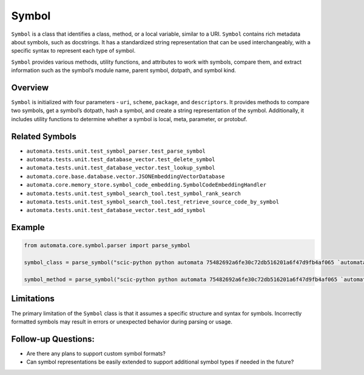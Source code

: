 Symbol
======

``Symbol`` is a class that identifies a class, method, or a local
variable, similar to a URI. ``Symbol`` contains rich metadata about
symbols, such as docstrings. It has a standardized string representation
that can be used interchangeably, with a specific syntax to represent
each type of symbol.

``Symbol`` provides various methods, utility functions, and attributes
to work with symbols, compare them, and extract information such as the
symbol’s module name, parent symbol, dotpath, and symbol kind.

Overview
--------

``Symbol`` is initialized with four parameters - ``uri``, ``scheme``,
``package``, and ``descriptors``. It provides methods to compare two
symbols, get a symbol’s dotpath, hash a symbol, and create a string
representation of the symbol. Additionally, it includes utility
functions to determine whether a symbol is local, meta, parameter, or
protobuf.

Related Symbols
---------------

-  ``automata.tests.unit.test_symbol_parser.test_parse_symbol``
-  ``automata.tests.unit.test_database_vector.test_delete_symbol``
-  ``automata.tests.unit.test_database_vector.test_lookup_symbol``
-  ``automata.core.base.database.vector.JSONEmbeddingVectorDatabase``
-  ``automata.core.memory_store.symbol_code_embedding.SymbolCodeEmbeddingHandler``
-  ``automata.tests.unit.test_symbol_search_tool.test_symbol_rank_search``
-  ``automata.tests.unit.test_symbol_search_tool.test_retrieve_source_code_by_symbol``
-  ``automata.tests.unit.test_database_vector.test_add_symbol``

Example
-------

.. code:: python

   from automata.core.symbol.parser import parse_symbol

   symbol_class = parse_symbol("scic-python python automata 75482692a6fe30c72db516201a6f47d9fb4af065 `automata.core.agent.agent_enums`/ActionIndicator#")

   symbol_method = parse_symbol("scic-python python automata 75482692a6fe30c72db516201a6f47d9fb4af065 `automata.core.base.tool`/ToolNotFoundError#__init__().")

Limitations
-----------

The primary limitation of the ``Symbol`` class is that it assumes a
specific structure and syntax for symbols. Incorrectly formatted symbols
may result in errors or unexpected behavior during parsing or usage.

Follow-up Questions:
--------------------

-  Are there any plans to support custom symbol formats?
-  Can symbol representations be easily extended to support additional
   symbol types if needed in the future?
